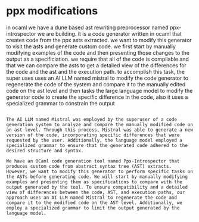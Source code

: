 * ppx modifications
in ocaml we have a dune based ast rewriting preprocessor named ppx-introspector we are building.
it is a code generator written in ocaml that creates code from the
ppx asts extracted.
we want to modify this generator to visit the asts and generate custom code.
we first start by manually modifying examples of the code and then
presenting those changes to the output as a specificiation.
we require that all of the code is compilable and that we can compare the asts to get a detailed view of the differences
for the code and the ast and the execution path.
to accomplish this task, the super uses uses an AI LLM named mistral to
modify the code generator to regenerate the code of
the system and compare it to the manually edited code on the ast level
and then tasks the large language model to modify the generator code to create the specific
difference in the code, also it uses a specialized grammar to constrain the output

#+begin_src output

The AI LLM named Mistral was employed by the superuser of a code generation system to analyze and compare the manually modified code on an ast level. Through this process, Mistral was able to generate a new version of the code, incorporating specific differences that were requested by the user. Additionally, the language model employed a specialized grammar to ensure that the generated code adhered to the desired structure and syntax.
#+end_src

#+begin_src output
We have an OCaml code generation tool named Ppx-Introspector that produces custom code from abstract syntax tree (AST) extracts. However, we want to modify this generator to perform specific tasks on the ASTs before generating code. We will start by manually modifying examples and presenting them as specifications to compare with the output generated by the tool. To ensure compatibility and a detailed view of differences between the code, AST, and execution paths, our approach uses an AI LLM named Mistral to regenerate the code and compare it to the modified code on the AST level. Additionally, we employ a specialized grammar to limit the output generated by the language model.
#+end_src
